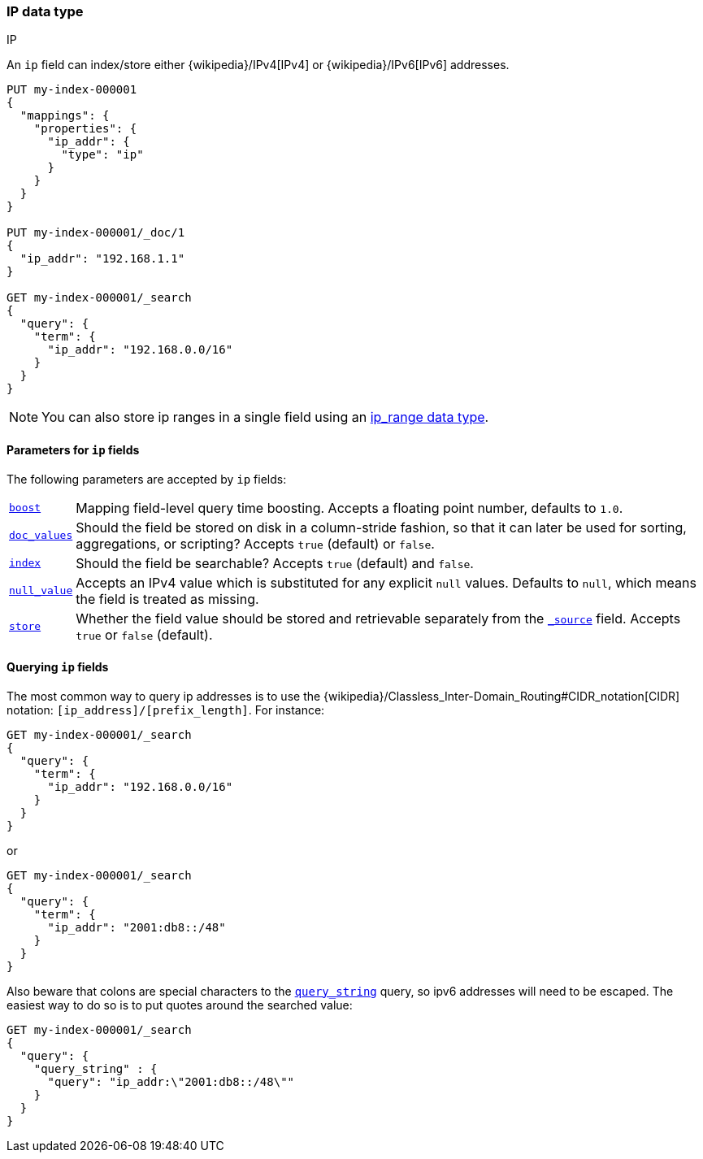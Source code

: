 [[ip]]
=== IP data type
++++
<titleabbrev>IP</titleabbrev>
++++

An `ip` field can index/store either {wikipedia}/IPv4[IPv4] or
{wikipedia}/IPv6[IPv6] addresses.

[source,console]
--------------------------------------------------
PUT my-index-000001
{
  "mappings": {
    "properties": {
      "ip_addr": {
        "type": "ip"
      }
    }
  }
}

PUT my-index-000001/_doc/1
{
  "ip_addr": "192.168.1.1"
}

GET my-index-000001/_search
{
  "query": {
    "term": {
      "ip_addr": "192.168.0.0/16"
    }
  }
}
--------------------------------------------------
// TESTSETUP

NOTE: You can also store ip ranges in a single field using an <<range,ip_range data type>>.

[[ip-params]]
==== Parameters for `ip` fields

The following parameters are accepted by `ip` fields:

[horizontal]

<<mapping-boost,`boost`>>::

    Mapping field-level query time boosting. Accepts a floating point number, defaults
    to `1.0`.

<<doc-values,`doc_values`>>::

    Should the field be stored on disk in a column-stride fashion, so that it
    can later be used for sorting, aggregations, or scripting? Accepts `true`
    (default) or `false`.

<<mapping-index,`index`>>::

    Should the field be searchable? Accepts `true` (default) and `false`.

<<null-value,`null_value`>>::

    Accepts an IPv4 value which is substituted for any explicit `null` values.
    Defaults to `null`, which means the field is treated as missing.

<<mapping-store,`store`>>::

    Whether the field value should be stored and retrievable separately from
    the <<mapping-source-field,`_source`>> field. Accepts `true` or `false`
    (default).

[[query-ip-fields]]
==== Querying `ip` fields

The most common way to query ip addresses is to use the
{wikipedia}/Classless_Inter-Domain_Routing#CIDR_notation[CIDR]
notation: `[ip_address]/[prefix_length]`. For instance:

[source,console]
--------------------------------------------------
GET my-index-000001/_search
{
  "query": {
    "term": {
      "ip_addr": "192.168.0.0/16"
    }
  }
}
--------------------------------------------------

or

[source,console]
--------------------------------------------------
GET my-index-000001/_search
{
  "query": {
    "term": {
      "ip_addr": "2001:db8::/48"
    }
  }
}
--------------------------------------------------

Also beware that colons are special characters to the
<<query-dsl-query-string-query,`query_string`>> query, so ipv6 addresses will
need to be escaped. The easiest way to do so is to put quotes around the
searched value:

[source,console]
--------------------------------------------------
GET my-index-000001/_search
{
  "query": {
    "query_string" : {
      "query": "ip_addr:\"2001:db8::/48\""
    }
  }
}
--------------------------------------------------
